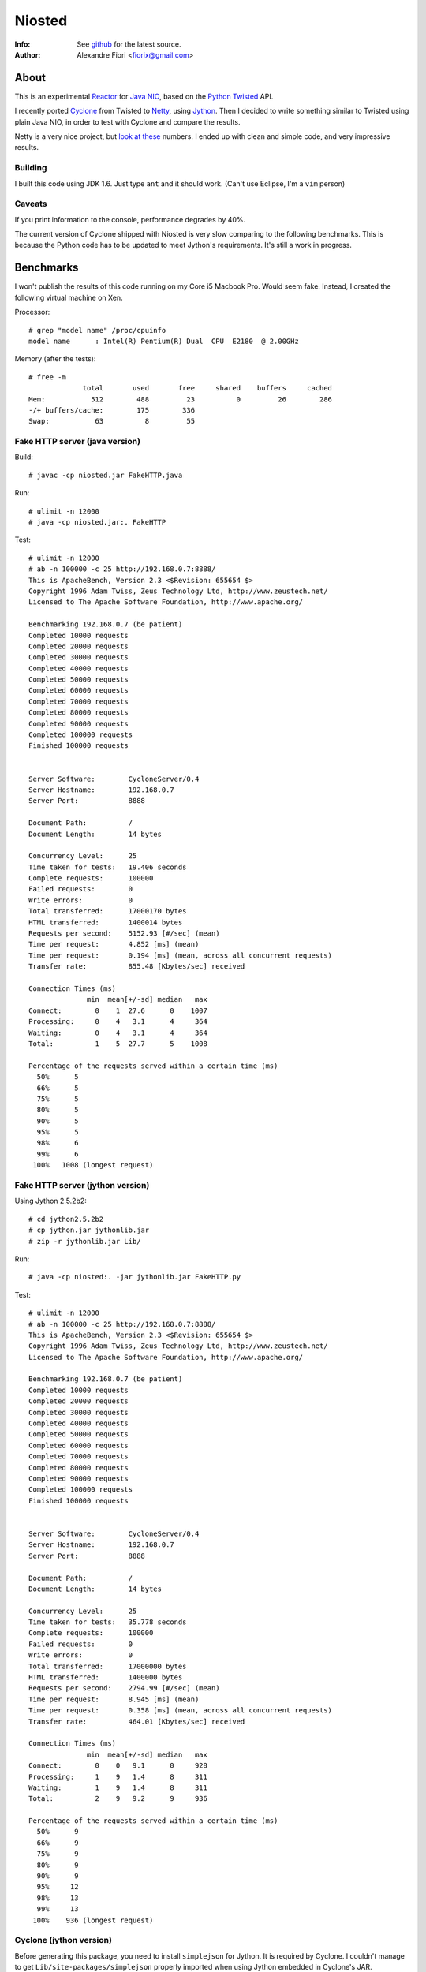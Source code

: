 =======
Niosted
=======
:Info: See `github <http://github.com/fiorix/niosted>`_ for the latest source.
:Author: Alexandre Fiori <fiorix@gmail.com>


About
=====

This is an experimental `Reactor <http://en.wikipedia.org/wiki/Reactor_pattern>`_ for `Java NIO <http://en.wikipedia.org/wiki/New_I/O>`_, based on the `Python Twisted <http://twistedmatrix.com/trac/>`_ API.

I recently ported `Cyclone <http://github.com/fiorix/cyclone>`_ from Twisted to `Netty <http://jboss.org/netty>`_, using `Jython <http://www.jython.org/>`_. Then I decided to write something similar to Twisted using plain Java NIO, in order to test with Cyclone and compare the results.

Netty is a very nice project, but `look at these <http://blog.urbanairship.com/blog/tag/java/>`_ numbers. I ended up with clean and simple code, and very impressive results.


Building
--------

I built this code using JDK 1.6.
Just type ``ant`` and it should work. (Can't use Eclipse, I'm a ``vim`` person)

Caveats
-------

If you print information to the console, performance degrades by 40%.

The current version of Cyclone shipped with Niosted is very slow comparing to the following benchmarks. This is because the Python code has to be updated to meet Jython's requirements. It's still a work in progress.


Benchmarks
==========

I won't publish the results of this code running on my Core i5 Macbook Pro. Would seem fake.
Instead, I created the following virtual machine on Xen.

Processor::

    # grep "model name" /proc/cpuinfo 
    model name      : Intel(R) Pentium(R) Dual  CPU  E2180  @ 2.00GHz


Memory (after the tests)::

    # free -m
                 total       used       free     shared    buffers     cached
    Mem:           512        488         23          0         26        286
    -/+ buffers/cache:        175        336
    Swap:           63          8         55


Fake HTTP server (java version)
-------------------------------

Build::

    # javac -cp niosted.jar FakeHTTP.java


Run::

    # ulimit -n 12000
    # java -cp niosted.jar:. FakeHTTP


Test::

    # ulimit -n 12000
    # ab -n 100000 -c 25 http://192.168.0.7:8888/
    This is ApacheBench, Version 2.3 <$Revision: 655654 $>
    Copyright 1996 Adam Twiss, Zeus Technology Ltd, http://www.zeustech.net/
    Licensed to The Apache Software Foundation, http://www.apache.org/

    Benchmarking 192.168.0.7 (be patient)
    Completed 10000 requests
    Completed 20000 requests
    Completed 30000 requests
    Completed 40000 requests
    Completed 50000 requests
    Completed 60000 requests
    Completed 70000 requests
    Completed 80000 requests
    Completed 90000 requests
    Completed 100000 requests
    Finished 100000 requests


    Server Software:        CycloneServer/0.4
    Server Hostname:        192.168.0.7
    Server Port:            8888

    Document Path:          /
    Document Length:        14 bytes

    Concurrency Level:      25
    Time taken for tests:   19.406 seconds
    Complete requests:      100000
    Failed requests:        0
    Write errors:           0
    Total transferred:      17000170 bytes
    HTML transferred:       1400014 bytes
    Requests per second:    5152.93 [#/sec] (mean)
    Time per request:       4.852 [ms] (mean)
    Time per request:       0.194 [ms] (mean, across all concurrent requests)
    Transfer rate:          855.48 [Kbytes/sec] received

    Connection Times (ms)
                  min  mean[+/-sd] median   max
    Connect:        0    1  27.6      0    1007
    Processing:     0    4   3.1      4     364
    Waiting:        0    4   3.1      4     364
    Total:          1    5  27.7      5    1008

    Percentage of the requests served within a certain time (ms)
      50%      5
      66%      5
      75%      5
      80%      5
      90%      5
      95%      5
      98%      6
      99%      6
     100%   1008 (longest request)


Fake HTTP server (jython version)
---------------------------------

Using Jython 2.5.2b2::

    # cd jython2.5.2b2
    # cp jython.jar jythonlib.jar
    # zip -r jythonlib.jar Lib/


Run::

    # java -cp niosted:. -jar jythonlib.jar FakeHTTP.py


Test::

    # ulimit -n 12000
    # ab -n 100000 -c 25 http://192.168.0.7:8888/
    This is ApacheBench, Version 2.3 <$Revision: 655654 $>
    Copyright 1996 Adam Twiss, Zeus Technology Ltd, http://www.zeustech.net/
    Licensed to The Apache Software Foundation, http://www.apache.org/

    Benchmarking 192.168.0.7 (be patient)
    Completed 10000 requests
    Completed 20000 requests
    Completed 30000 requests
    Completed 40000 requests
    Completed 50000 requests
    Completed 60000 requests
    Completed 70000 requests
    Completed 80000 requests
    Completed 90000 requests
    Completed 100000 requests
    Finished 100000 requests


    Server Software:        CycloneServer/0.4
    Server Hostname:        192.168.0.7
    Server Port:            8888

    Document Path:          /
    Document Length:        14 bytes

    Concurrency Level:      25
    Time taken for tests:   35.778 seconds
    Complete requests:      100000
    Failed requests:        0
    Write errors:           0
    Total transferred:      17000000 bytes
    HTML transferred:       1400000 bytes
    Requests per second:    2794.99 [#/sec] (mean)
    Time per request:       8.945 [ms] (mean)
    Time per request:       0.358 [ms] (mean, across all concurrent requests)
    Transfer rate:          464.01 [Kbytes/sec] received

    Connection Times (ms)
                  min  mean[+/-sd] median   max
    Connect:        0    0   9.1      0     928
    Processing:     1    9   1.4      8     311
    Waiting:        1    9   1.4      8     311
    Total:          2    9   9.2      9     936

    Percentage of the requests served within a certain time (ms)
      50%      9
      66%      9
      75%      9
      80%      9
      90%      9
      95%     12
      98%     13
      99%     13
     100%    936 (longest request)


Cyclone (jython version)
------------------------

Before generating this package, you need to install ``simplejson`` for Jython. It is required by Cyclone.
I couldn't manage to get ``Lib/site-packages/simplejson`` properly imported when using Jython embedded in Cyclone's JAR.

Generating cyclone.jar::
    
    # cp ˜/jython2.5.2b2/jythonlib.jar cyclone.jar
    # ln -s ~/jython2.5.2b2/Lib/site-packages/simplejson
    # zip -r cyclone.jar simplejson
    # zip -r cyclone.jar cyclone


Running a real HTTP server::

    # java -jar cyclone.jar HelloWorld.py


You may test with either ``ab`` or simply ``curl http://localhost:8888/``. It works :)

Performance tests shows up to 800 req/s on the same server. It is almost as fast as the original Cyclone with Twisted, and way faster than Web.py and Django. By the way, Tornado can handle up to 1800 req/s on this server.

